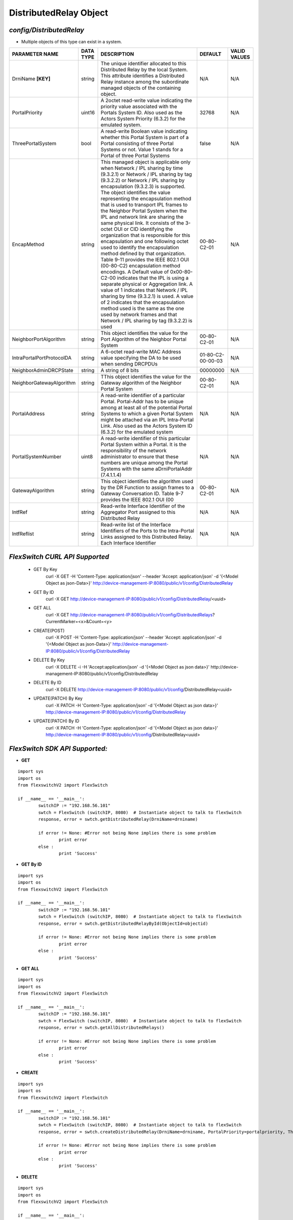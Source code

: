 DistributedRelay Object
=============================================================

*config/DistributedRelay*
------------------------------------

- Multiple objects of this type can exist in a system.

+---------------------------+---------------+--------------------------------+-------------------+------------------+
|    **PARAMETER NAME**     | **DATA TYPE** |        **DESCRIPTION**         |    **DEFAULT**    | **VALID VALUES** |
+---------------------------+---------------+--------------------------------+-------------------+------------------+
| DrniName **[KEY]**        | string        | The unique identifier          | N/A               | N/A              |
|                           |               | allocated to this Distributed  |                   |                  |
|                           |               | Relay by the local System.     |                   |                  |
|                           |               | This attribute identifies a    |                   |                  |
|                           |               | Distributed Relay instance     |                   |                  |
|                           |               | among the subordinate managed  |                   |                  |
|                           |               | objects of the containing      |                   |                  |
|                           |               | object.                        |                   |                  |
+---------------------------+---------------+--------------------------------+-------------------+------------------+
| PortalPriority            | uint16        | A 2octet read-write value      |             32768 | N/A              |
|                           |               | indicating the priority value  |                   |                  |
|                           |               | associated with the Portals    |                   |                  |
|                           |               | System ID. Also used as the    |                   |                  |
|                           |               | Actors System Priority (6.3.2) |                   |                  |
|                           |               | for the emulated system.       |                   |                  |
+---------------------------+---------------+--------------------------------+-------------------+------------------+
| ThreePortalSystem         | bool          | A read-write Boolean value     | false             | N/A              |
|                           |               | indicating whether this Portal |                   |                  |
|                           |               | System is part of a Portal     |                   |                  |
|                           |               | consisting of three Portal     |                   |                  |
|                           |               | Systems or not. Value 1 stands |                   |                  |
|                           |               | for a Portal of three Portal   |                   |                  |
|                           |               | Systems                        |                   |                  |
+---------------------------+---------------+--------------------------------+-------------------+------------------+
| EncapMethod               | string        | This managed object is         | 00-80-C2-01       | N/A              |
|                           |               | applicable only when Network / |                   |                  |
|                           |               | IPL sharing by time (9.3.2.1)  |                   |                  |
|                           |               | or Network / IPL sharing by    |                   |                  |
|                           |               | tag (9.3.2.2) or Network /     |                   |                  |
|                           |               | IPL sharing by encapsulation   |                   |                  |
|                           |               | (9.3.2.3) is supported.        |                   |                  |
|                           |               | The object identifies the      |                   |                  |
|                           |               | value representing the         |                   |                  |
|                           |               | encapsulation method that is   |                   |                  |
|                           |               | used to transport IPL frames   |                   |                  |
|                           |               | to the Neighbor Portal System  |                   |                  |
|                           |               | when the IPL and network       |                   |                  |
|                           |               | link are sharing the same      |                   |                  |
|                           |               | physical link. It consists     |                   |                  |
|                           |               | of the 3-octet OUI or CID      |                   |                  |
|                           |               | identifying the organization   |                   |                  |
|                           |               | that is responsible for        |                   |                  |
|                           |               | this encapsulation and one     |                   |                  |
|                           |               | following octet used to        |                   |                  |
|                           |               | identify the encapsulation     |                   |                  |
|                           |               | method defined by that         |                   |                  |
|                           |               | organization. Table 9-11       |                   |                  |
|                           |               | provides the IEEE 802.1 OUI    |                   |                  |
|                           |               | (00-80-C2) encapsulation       |                   |                  |
|                           |               | method encodings. A Default    |                   |                  |
|                           |               | value of 0x00-80-C2-00         |                   |                  |
|                           |               | indicates that the IPL is      |                   |                  |
|                           |               | using a separate physical or   |                   |                  |
|                           |               | Aggregation link. A value of   |                   |                  |
|                           |               | 1 indicates that Network / IPL |                   |                  |
|                           |               | sharing by time (9.3.2.1) is   |                   |                  |
|                           |               | used. A value of 2 indicates   |                   |                  |
|                           |               | that the encapsulation method  |                   |                  |
|                           |               | used is the same as the one    |                   |                  |
|                           |               | used by network frames and     |                   |                  |
|                           |               | that Network / IPL sharing by  |                   |                  |
|                           |               | tag (9.3.2.2) is used          |                   |                  |
+---------------------------+---------------+--------------------------------+-------------------+------------------+
| NeighborPortAlgorithm     | string        | This object identifies the     | 00-80-C2-01       | N/A              |
|                           |               | value for the Port Algorithm   |                   |                  |
|                           |               | of the Neighbor Portal System  |                   |                  |
+---------------------------+---------------+--------------------------------+-------------------+------------------+
| IntraPortalPortProtocolDA | string        | A 6-octet read-write MAC       | 01-80-C2-00-00-03 | N/A              |
|                           |               | Address value specifying the   |                   |                  |
|                           |               | DA to be used when sending     |                   |                  |
|                           |               | DRCPDUs                        |                   |                  |
+---------------------------+---------------+--------------------------------+-------------------+------------------+
| NeighborAdminDRCPState    | string        | A string of 8 bits             |          00000000 | N/A              |
+---------------------------+---------------+--------------------------------+-------------------+------------------+
| NeighborGatewayAlgorithm  | string        | TThis object identifies        | 00-80-C2-01       | N/A              |
|                           |               | the value for the Gateway      |                   |                  |
|                           |               | algorithm of the Neighbor      |                   |                  |
|                           |               | Portal System                  |                   |                  |
+---------------------------+---------------+--------------------------------+-------------------+------------------+
| PortalAddress             | string        | A read-write identifier        | N/A               | N/A              |
|                           |               | of a particular Portal.        |                   |                  |
|                           |               | Portal-Addr has to be unique   |                   |                  |
|                           |               | among at least all of the      |                   |                  |
|                           |               | potential Portal Systems to    |                   |                  |
|                           |               | which a given Portal System    |                   |                  |
|                           |               | might be attached via an       |                   |                  |
|                           |               | IPL Intra-Portal Link. Also    |                   |                  |
|                           |               | used as the Actors System      |                   |                  |
|                           |               | ID (6.3.2) for the emulated    |                   |                  |
|                           |               | system                         |                   |                  |
+---------------------------+---------------+--------------------------------+-------------------+------------------+
| PortalSystemNumber        | uint8         | A read-write identifier of     | N/A               | N/A              |
|                           |               | this particular Portal System  |                   |                  |
|                           |               | within a Portal. It is the     |                   |                  |
|                           |               | responsibility of the network  |                   |                  |
|                           |               | administrator to ensure that   |                   |                  |
|                           |               | these numbers are unique       |                   |                  |
|                           |               | among the Portal Systems       |                   |                  |
|                           |               | with the same aDrniPortalAddr  |                   |                  |
|                           |               | (7.4.1.1.4)                    |                   |                  |
+---------------------------+---------------+--------------------------------+-------------------+------------------+
| GatewayAlgorithm          | string        | This object identifies the     | 00-80-C2-01       | N/A              |
|                           |               | algorithm used by the DR       |                   |                  |
|                           |               | Function to assign frames to a |                   |                  |
|                           |               | Gateway Conversation ID. Table |                   |                  |
|                           |               | 9-7 provides the IEEE 802.1    |                   |                  |
|                           |               | OUI (00                        |                   |                  |
+---------------------------+---------------+--------------------------------+-------------------+------------------+
| IntfRef                   | string        | Read-write Interface           | N/A               | N/A              |
|                           |               | Identifier of the Aggregator   |                   |                  |
|                           |               | Port assigned to this          |                   |                  |
|                           |               | Distributed Relay              |                   |                  |
+---------------------------+---------------+--------------------------------+-------------------+------------------+
| IntfReflist               | string        | Read-write list of the         | N/A               | N/A              |
|                           |               | Interface Identifiers of the   |                   |                  |
|                           |               | Ports to the Intra-Portal      |                   |                  |
|                           |               | Links assigned to this         |                   |                  |
|                           |               | Distributed Relay. Each        |                   |                  |
|                           |               | Interface Identifier           |                   |                  |
+---------------------------+---------------+--------------------------------+-------------------+------------------+



*FlexSwitch CURL API Supported*
------------------------------------

	- GET By Key
		 curl -X GET -H 'Content-Type: application/json' --header 'Accept: application/json' -d '{<Model Object as json-Data>}' http://device-management-IP:8080/public/v1/config/DistributedRelay
	- GET By ID
		 curl -X GET http://device-management-IP:8080/public/v1/config/DistributedRelay/<uuid>
	- GET ALL
		 curl -X GET http://device-management-IP:8080/public/v1/config/DistributedRelays?CurrentMarker=<x>&Count=<y>
	- CREATE(POST)
		 curl -X POST -H 'Content-Type: application/json' --header 'Accept: application/json' -d '{<Model Object as json-Data>}' http://device-management-IP:8080/public/v1/config/DistributedRelay
	- DELETE By Key
		 curl -X DELETE -i -H 'Accept:application/json' -d '{<Model Object as json data>}' http://device-management-IP:8080/public/v1/config/DistributedRelay
	- DELETE By ID
		 curl -X DELETE http://device-management-IP:8080/public/v1/config/DistributedRelay<uuid>
	- UPDATE(PATCH) By Key
		 curl -X PATCH -H 'Content-Type: application/json' -d '{<Model Object as json data>}'  http://device-management-IP:8080/public/v1/config/DistributedRelay
	- UPDATE(PATCH) By ID
		 curl -X PATCH -H 'Content-Type: application/json' -d '{<Model Object as json data>}'  http://device-management-IP:8080/public/v1/config/DistributedRelay<uuid>


*FlexSwitch SDK API Supported:*
------------------------------------



- **GET**


::

	import sys
	import os
	from flexswitchV2 import FlexSwitch

	if __name__ == '__main__':
		switchIP := "192.168.56.101"
		swtch = FlexSwitch (switchIP, 8080)  # Instantiate object to talk to flexSwitch
		response, error = swtch.getDistributedRelay(DrniName=drniname)

		if error != None: #Error not being None implies there is some problem
			print error
		else :
			print 'Success'


- **GET By ID**


::

	import sys
	import os
	from flexswitchV2 import FlexSwitch

	if __name__ == '__main__':
		switchIP := "192.168.56.101"
		swtch = FlexSwitch (switchIP, 8080)  # Instantiate object to talk to flexSwitch
		response, error = swtch.getDistributedRelayById(ObjectId=objectid)

		if error != None: #Error not being None implies there is some problem
			print error
		else :
			print 'Success'




- **GET ALL**


::

	import sys
	import os
	from flexswitchV2 import FlexSwitch

	if __name__ == '__main__':
		switchIP := "192.168.56.101"
		swtch = FlexSwitch (switchIP, 8080)  # Instantiate object to talk to flexSwitch
		response, error = swtch.getAllDistributedRelays()

		if error != None: #Error not being None implies there is some problem
			print error
		else :
			print 'Success'


- **CREATE**

::

	import sys
	import os
	from flexswitchV2 import FlexSwitch

	if __name__ == '__main__':
		switchIP := "192.168.56.101"
		swtch = FlexSwitch (switchIP, 8080)  # Instantiate object to talk to flexSwitch
		response, error = swtch.createDistributedRelay(DrniName=drniname, PortalPriority=portalpriority, ThreePortalSystem=threeportalsystem, EncapMethod=encapmethod, NeighborPortAlgorithm=neighborportalgorithm, IntraPortalPortProtocolDA=intraportalportprotocolda, NeighborAdminDRCPState=neighboradmindrcpstate, NeighborGatewayAlgorithm=neighborgatewayalgorithm, PortalAddress=portaladdress, PortalSystemNumber=portalsystemnumber, GatewayAlgorithm=gatewayalgorithm, IntfRef=intfref, IntfReflist=intfreflist)

		if error != None: #Error not being None implies there is some problem
			print error
		else :
			print 'Success'


- **DELETE**

::

	import sys
	import os
	from flexswitchV2 import FlexSwitch

	if __name__ == '__main__':
		switchIP := "192.168.56.101"
		swtch = FlexSwitch (switchIP, 8080)  # Instantiate object to talk to flexSwitch
		response, error = swtch.deleteDistributedRelay(DrniName=drniname)

		if error != None: #Error not being None implies there is some problem
			print error
		else :
			print 'Success'


- **DELETE By ID**

::

	import sys
	import os
	from flexswitchV2 import FlexSwitch

	if __name__ == '__main__':
		switchIP := "192.168.56.101"
		swtch = FlexSwitch (switchIP, 8080)  # Instantiate object to talk to flexSwitch
		response, error = swtch.deleteDistributedRelayById(ObjectId=objectid

		if error != None: #Error not being None implies there is some problem
			print error
		else :
			print 'Success'


- **UPDATE**

::

	import sys
	import os
	from flexswitchV2 import FlexSwitch

	if __name__ == '__main__':
		switchIP := "192.168.56.101"
		swtch = FlexSwitch (switchIP, 8080)  # Instantiate object to talk to flexSwitch
		response, error = swtch.updateDistributedRelay(DrniName=drniname, PortalPriority=portalpriority, ThreePortalSystem=threeportalsystem, EncapMethod=encapmethod, NeighborPortAlgorithm=neighborportalgorithm, IntraPortalPortProtocolDA=intraportalportprotocolda, NeighborAdminDRCPState=neighboradmindrcpstate, NeighborGatewayAlgorithm=neighborgatewayalgorithm, PortalAddress=portaladdress, PortalSystemNumber=portalsystemnumber, GatewayAlgorithm=gatewayalgorithm, IntfRef=intfref, IntfReflist=intfreflist)

		if error != None: #Error not being None implies there is some problem
			print error
		else :
			print 'Success'


- **UPDATE By ID**

::

	import sys
	import os
	from flexswitchV2 import FlexSwitch

	if __name__ == '__main__':
		switchIP := "192.168.56.101"
		swtch = FlexSwitch (switchIP, 8080)  # Instantiate object to talk to flexSwitch
		response, error = swtch.updateDistributedRelayById(ObjectId=objectidPortalPriority=portalpriority, ThreePortalSystem=threeportalsystem, EncapMethod=encapmethod, NeighborPortAlgorithm=neighborportalgorithm, IntraPortalPortProtocolDA=intraportalportprotocolda, NeighborAdminDRCPState=neighboradmindrcpstate, NeighborGatewayAlgorithm=neighborgatewayalgorithm, PortalAddress=portaladdress, PortalSystemNumber=portalsystemnumber, GatewayAlgorithm=gatewayalgorithm, IntfRef=intfref, IntfReflist=intfreflist)

		if error != None: #Error not being None implies there is some problem
			print error
		else :
			print 'Success'
